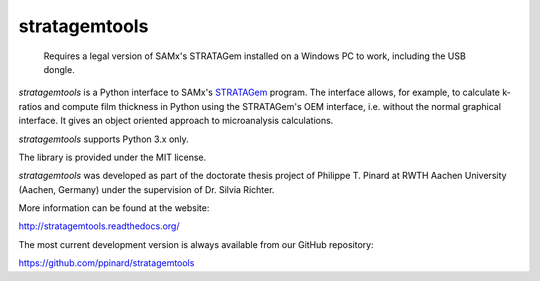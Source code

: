 stratagemtools
==============

  Requires a legal version of SAMx's STRATAGem installed on a 
  Windows PC to work, including the USB dongle.

.. image:: https://badge.fury.io/py/stratagemtools.svg
   :target: http://badge.fury.io/py/stratagemtools

.. image:: https://readthedocs.org/projects/stratagemtools/badge/?version=latest
   :target: https://readthedocs.org/projects/stratagemtools/

.. image:: https://travis-ci.org/ppinard/stratagemtools.svg?branch=master
   :target: https://travis-ci.org/ppinard/stratagemtools
   
.. image:: https://codecov.io/github/ppinard/stratagemtools/coverage.svg?branch=master
   :target: https://codecov.io/github/ppinard/stratagemtools?branch=master

*stratagemtools* is a Python interface to SAMx's 
`STRATAGem <http://www.samx.com/microanalysis/products/stratagem_us.html>`_ 
program.
The interface allows, for example, to calculate k-ratios and compute film 
thickness in Python using the STRATAGem's OEM interface, i.e. without the
normal graphical interface.
It gives an object oriented approach to microanalysis calculations.

*stratagemtools* supports Python 3.x only.

The library is provided under the MIT license.

*stratagemtools* was developed as part of the doctorate thesis project of 
Philippe T. Pinard at RWTH Aachen University (Aachen, Germany) under the 
supervision of Dr. Silvia Richter.

More information can be found at the website:

http://stratagemtools.readthedocs.org/

The most current development version is always available from our
GitHub repository:

https://github.com/ppinard/stratagemtools